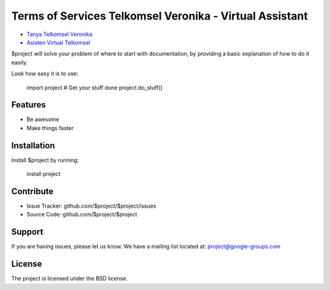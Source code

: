 Terms of Services Telkomsel Veronika - Virtual Assistant
========

- `Tanya Telkomsel Veronika <https://wiki.karinov.co.id/tanya-veronika-asisten-virtual/>`_
- `Asisten Virtual Telkomsel <https://www.telkomsel.com/asisten-virtual-telkomsel>`_

$project will solve your problem of where to start with documentation,
by providing a basic explanation of how to do it easily.

Look how easy it is to use:

    import project
    # Get your stuff done
    project.do_stuff()

Features
--------

- Be awesome
- Make things faster

Installation
------------

Install $project by running:

    install project

Contribute
----------

- Issue Tracker: github.com/$project/$project/issues
- Source Code: github.com/$project/$project

Support
-------

If you are having issues, please let us know.
We have a mailing list located at: project@google-groups.com

License
-------

The project is licensed under the BSD license.
